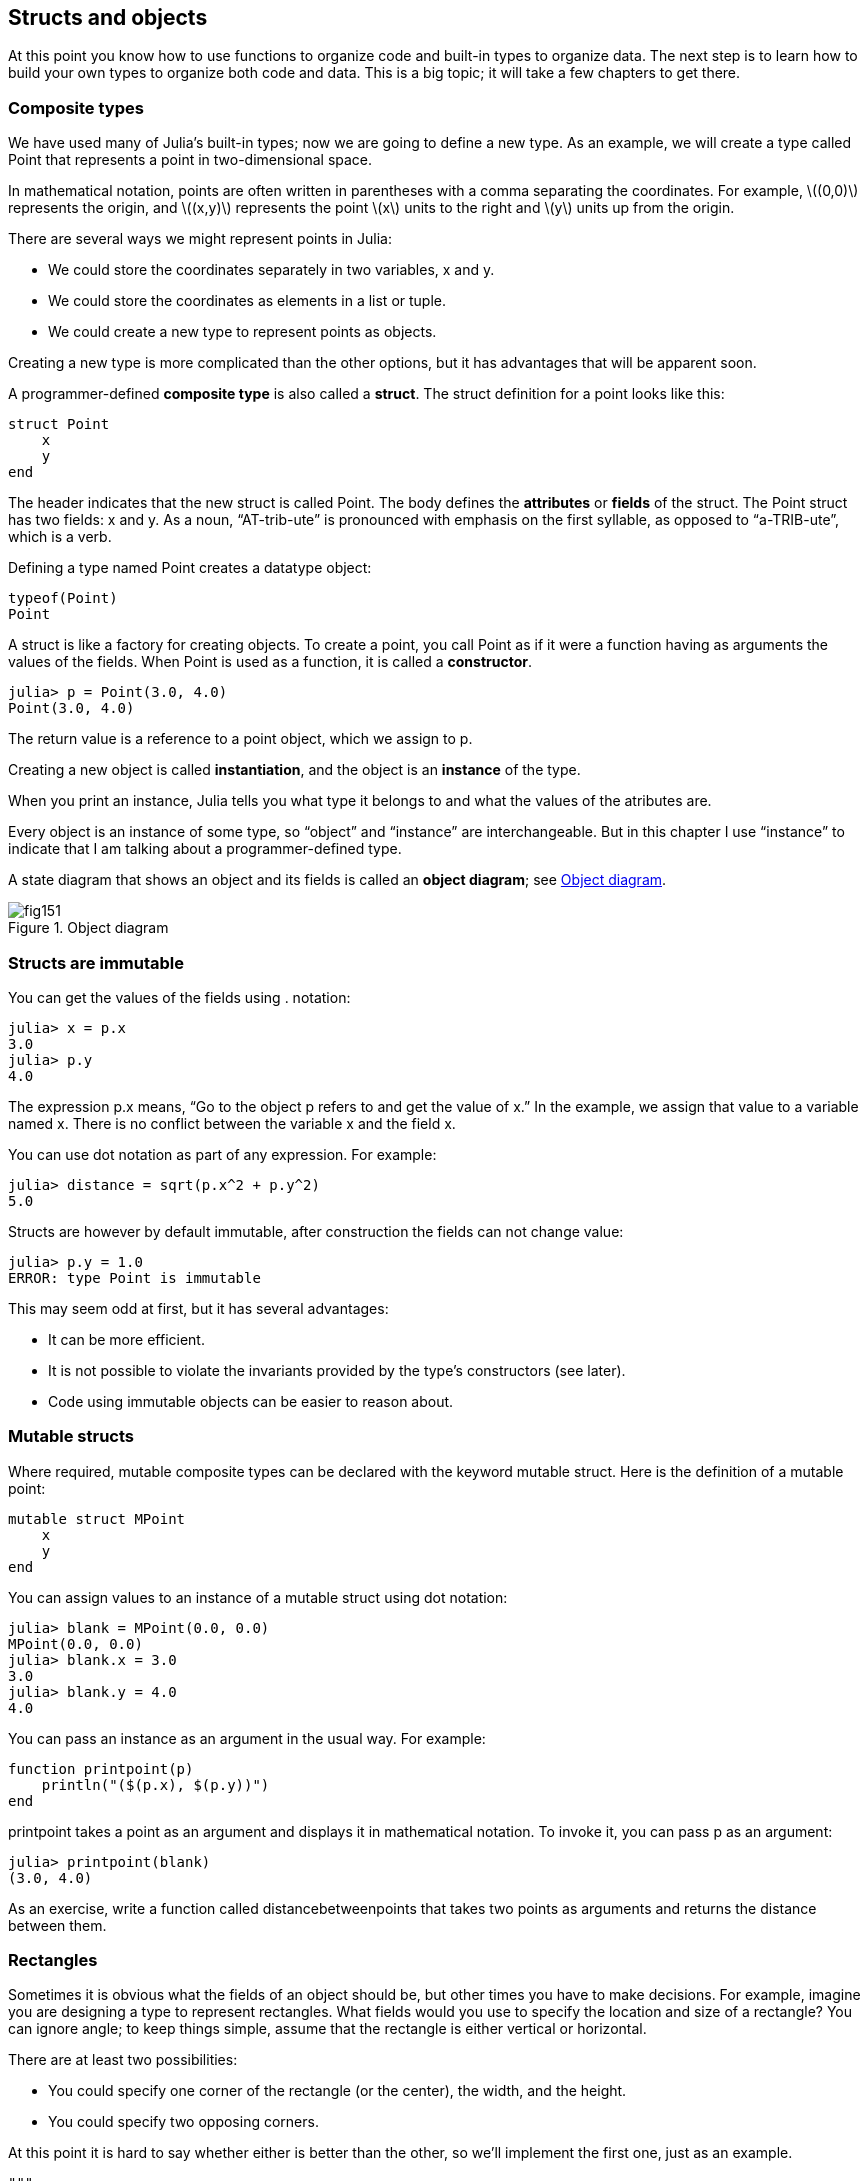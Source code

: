 [[chap15]]
== Structs and objects

At this point you know how to use functions to organize code and built-in types to organize data. The next step is to learn how to build your own types to organize both code and data. This is a big topic; it will take a few chapters to get there.


=== Composite types

We have used many of Julia’s built-in types; now we are going to define a new type. As an example, we will create a type called +Point+ that represents a point in two-dimensional space.

In mathematical notation, points are often written in parentheses with a comma separating the coordinates. For example, latexmath:[(0,0)] represents the origin, and latexmath:[(x,y)] represents the point latexmath:[x] units to the right and latexmath:[y] units up from the origin.

There are several ways we might represent points in Julia:

* We could store the coordinates separately in two variables, +x+ and +y+.

* We could store the coordinates as elements in a list or tuple.

* We could create a new type to represent points as objects.

Creating a new type is more complicated than the other options, but it has advantages that will be apparent soon.

A programmer-defined *composite type* is also called a *struct*. The +struct+ definition for a point looks like this:

[source,@julia-setup chap15]
----
struct Point
    x
    y
end
----

The header indicates that the new struct is called +Point+. The body defines the *attributes* or *fields* of the struct. The +Point+ struct has two fields: +x+ and +y+. As a noun, “AT-trib-ute” is pronounced with emphasis on the first syllable, as opposed to “a-TRIB-ute”, which is a verb.

Defining a type named Point creates a datatype object:

[source,@julia-repl chap15]
----
typeof(Point)
Point
----

A struct is like a factory for creating objects. To create a point, you call +Point+ as if it were a function having as arguments the values of the fields. When +Point+ is used as a function, it is called a *constructor*.

[source,@julia-repl-test chap15]
----
julia> p = Point(3.0, 4.0)
Point(3.0, 4.0)
----

The return value is a reference to a point object, which we assign to +p+.

Creating a new object is called *instantiation*, and the object is an *instance* of the type.

When you print an instance, Julia tells you what type it belongs to and what the values of the atributes are.

Every object is an instance of some type, so “object” and “instance” are interchangeable. But in this chapter I use “instance” to indicate that I am talking about a programmer-defined type.

A state diagram that shows an object and its fields is called an *object diagram*; see <<fig15-1>>.

[[fig15-1]]
.Object diagram
image::images/fig151.svg[]


=== Structs are immutable

You can get the values of the fields using +.+ notation:

[source,@julia-repl-test chap15]
----
julia> x = p.x
3.0
julia> p.y
4.0
----

The expression +p.x+ means, “Go to the object +p+ refers to and get the value of +x+.” In the example, we assign that value to a variable named +x+. There is no conflict between the variable +x+ and the field +x+.

You can use dot notation as part of any expression. For example:

[source,@julia-repl-test chap15]
----
julia> distance = sqrt(p.x^2 + p.y^2)
5.0
----

Structs are however by default immutable, after construction the fields can not change value:

[source,@julia-repl-test chap15]
----
julia> p.y = 1.0
ERROR: type Point is immutable
----

This may seem odd at first, but it has several advantages:

* It can be more efficient.

* It is not possible to violate the invariants provided by the type's constructors (see later).

* Code using immutable objects can be easier to reason about.


=== Mutable structs

Where required, mutable composite types can be declared with the keyword +mutable struct+. Here is the definition of a mutable point:

[source,@julia-setup chap15]
----
mutable struct MPoint
    x
    y
end
----

You can assign values to an instance of a mutable struct using dot notation:

[source,@julia-repl-test chap15]
----
julia> blank = MPoint(0.0, 0.0)
MPoint(0.0, 0.0)
julia> blank.x = 3.0
3.0
julia> blank.y = 4.0
4.0
----

You can pass an instance as an argument in the usual way. For example:

[source,@julia-setup chap15]
----
function printpoint(p)
    println("($(p.x), $(p.y))")
end
----

+printpoint+ takes a point as an argument and displays it in mathematical notation. To invoke it, you can pass +p+ as an argument:

[source,@julia-repl-test chap15]
----
julia> printpoint(blank)
(3.0, 4.0)
----

As an exercise, write a function called +distancebetweenpoints+ that takes two points as arguments and returns the distance between them.


=== Rectangles

Sometimes it is obvious what the fields of an object should be, but other times you have to make decisions. For example, imagine you are designing a type to represent rectangles. What fields would you use to specify the location and size of a rectangle? You can ignore angle; to keep things simple, assume that the rectangle is either vertical or horizontal.

There are at least two possibilities:

* You could specify one corner of the rectangle (or the center), the width, and the height.

* You could specify two opposing corners.

At this point it is hard to say whether either is better than the other, so we’ll implement the first one, just as an example.

[source,@julia-setup chap15]
----
"""
Represents a rectangle.

fields: width, height, corner.
"""
struct Rectangle
    width
    height
    corner
end
----

The docstring lists the fields: width and height are numbers; corner is a point object that specifies the lower-left corner.

To represent a rectangle, you have to instantiate a rectangle object:

[source,@julia-repl-test chap15]
----
julia> origin = MPoint(0.0, 0.0)
MPoint(0.0, 0.0)
julia> box = Rectangle(100.0, 200.0, origin)
Rectangle(100.0, 200.0, MPoint(0.0, 0.0))
----

<<fig15-2>> shows the state of this object. An object that is a field of another object is *embedded*. Because the +corner+ attribute refers to a mutable object, the latter is drawn outside the rectangle object.

[[fig15-2]]
.Object diagram
image::images/fig152.svg[]



=== Instances as Return Values

Functions can return instances. For example, +findcenter+ takes a rectangle as an argument and returns a point that contains the coordinates of the center of the rectangle:

[source,@julia-setup chap15]
----
function findcenter(rect)
    Point(rect.corner.x, rect.corner.y)
end
----

The expression +rect.corner.x+ means, “Go to the object +rect+ refers to and select the field named +corner+; then go to that object and select the field named +x+.”

Here is an example that passes +box+ as an argument and assigns the resulting point to +center+:

[source,@julia-repl-test chap15]
----
julia> center = findcenter(box)
Point(0.0, 0.0)
----


=== Instances as Arguments

If a mutable struct object is passed to a function as an argument, the function can modify the fields of the object. For example, +movepoint+ takes a mutable point object and two numbers, +dx+ and +dy+, and adds the numbers to respectively the +x+ and the +y+ attribute of the point:

[source,@julia-setup chap15]
----
function movepoint!(p, dx, dy)
    p.x += dx
    p.y += dy
    nothing
end
----

Here is an example that demonstrates the effect:

[source,@julia-repl-test chap15]
----
julia> origin = MPoint(0.0,0.0)
MPoint(0.0, 0.0)
julia> movepoint!(origin, 1.0, 2.0)

julia> origin
MPoint(1.0, 2.0)
----

Inside the function, +p+ is an alias for +origin+, so when the function modifies +p+, +origin+ changes.

Passing an immutable point object to +movepoint!+ causes an error:

[source,@julia-repl-test chap15]
----
julia> movepoint!(p, 1.0, 2.0)
ERROR: type is immutable
----

You can however modify the value of a mutable attribute of an immutable object. For example, +moverectangle!+ has as arguments a rectangle object and two numbers, +dx+ and +dy+, and uses +movepoint!+ to move the corner of the rectangle:

[source,@julia-setup chap15]
----
function moverectangle!(rect, dx, dy)
  movepoint!(rect.corner, dx, dy)
end
----

Now +p+ in +movepoint!+ is an alias for +rect.corner+, so when +p+ is modified, +rect.corner+ changes also:

[source,@julia-repl-test chap15]
----
julia> box
Rectangle(100.0, 200.0, MPoint(0.0, 0.0))
julia> moverectangle!(box, 1.0, 2.0)

julia> box
Rectangle(100.0, 200.0, MPoint(1.0, 2.0))
----

Attention you cannot reassign a mutable attribute of an immutable object:

[source,@julia-repl-test chap15]
----
julia> box.corner = MPoint(1.0, 2.0)
ERROR: type Rectangle is immutable
----


=== Copying

Aliasing can make a program difficult to read because changes in one place might have unexpected effects in another place. It is hard to keep track of all the variables that might refer to a given object.

Copying an object is often an alternative to aliasing. Julia provides a function called +deepcopy+ that can duplicate any object:

[source,@julia-repl-test chap15]
----
julia> p1 = MPoint(3.0, 4.0)
MPoint(3.0, 4.0)
julia> p2 = deepcopy(p1)
MPoint(3.0, 4.0)
julia> p1 ≡ p2
false
julia> p1 == p2
false
----

The +≡+ operator indicates that +p1+ and +p2+ are not the same object, which is what we expected. But you might have expected +==+ to yield +true+ because these points contain the same data. In that case, you will be disappointed to learn that for mutable objects, the default behavior of the +==+ operator is the same as the +===+ operator; it checks object identity, not object equivalence. That’s because for mutable composite types, Julia doesn’t know what should be considered equivalent. At least, not yet.

As an exercise, create a +Point+ instance, make a copy of it and check the equivalence and the egality of both. The result can surprise you but it explains why aliasing is a non issue for an immutable object.


=== Debugging

When you start working with objects, you are likely to encounter some new exceptions. If you try to access a field that doesn’t exist, you get:

[source,@julia-repl-test chap15]
----
julia> p = Point(3.0, 4.0)
Point(3.0, 4.0)
julia> p.z = 1.0
ERROR: type Point is immutable
----

If you are not sure what type an object is, you can ask:

[source,@julia-repl-test chap15]
----
julia> typeof(p)
Point
----

You can also use isinstance to check whether an object is an instance of a type:

[source,@julia-repl-test chap15]
----
julia> p isa Point
true
----

If you are not sure whether an object has a particular attribute, you can use the built-in function +fieldnames+:

[source,@julia-repl-test chap15]
----
julia> fieldnames(Point)
(:x, :y)
----

or the function +isdefined+:

[source,@julia-repl-test chap15]
----
julia> isdefined(p, :x)
true
julia> isdefined(p, :z)
false
----

The first argument can be any object; the second argument is a symbol, +:+ followed by the name of the field.

You can also use a +try+ statement to see if the object has the fields you need:

[source,@julia-setup chap15]
----
x = try
    p.x = 1.0
catch exc
    0.0
end
----


=== Glossary

struct::
A composite type. A struct definition creates a new struct object.

struct object::
An object that contains information about a composite type. The struct object can be used to create instances of the type.

instance::
An object that belongs to a type.

instantiate::
To create a new object.

attribute::
r _field_: One of the named values associated with an object.

embedded object::
An object that is stored as a field of another object.

deep copy::
To copy the contents of an object as well as any embedded objects, and any objects embedded in them, and so on; implemented by the +deepcopy+ function.

object diagram::
A diagram that shows objects, their fields, and the values of the fields.


=== Exercises

[[ex15-1]]
==== Exercise 15-1

. Write a definition for a type named +Circle+ with fields +center+ and +radius+, where +center+ is a point object and +radius+ is a number.

. Instantiate a circle object that represents a circle with its center at latexmath:[(150, 100)] and radius latexmath:[75].

. Write a function named +pointincircle+ that takes a circle object and a point object and returns +true+ if the point lies in or on the boundary of the circle.

. Write a function named +rectincircle+ that takes a circle object and a rectangle object and returns +true+ if the rectangle lies entirely in or on the boundary of the circle.

. Write a function named +rectcircleoverlap+ that takes a circle object and a rectangle object and returns +true+ if any of the corners of the rectangle fall inside the circle. Or as a more challenging version, return +true+ if any part of the rectangle falls inside the circle.

[[ex15-2]]
==== Exercise 15-2

. Write a function called +drawrect+ that takes a turtle object and a rectangle object and uses the turtle to draw the rectangle. See Chapter 4 for examples using turtle objects.

. Write a function called +drawcircle+ that takes a turtle object and a circle object and draws the circle.


